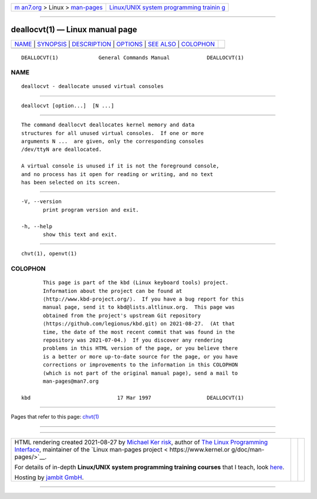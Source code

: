 .. container:: page-top

.. container:: nav-bar

   +----------------------------------+----------------------------------+
   | `m                               | `Linux/UNIX system programming   |
   | an7.org <../../../index.html>`__ | trainin                          |
   | > Linux >                        | g <http://man7.org/training/>`__ |
   | `man-pages <../index.html>`__    |                                  |
   +----------------------------------+----------------------------------+

--------------

deallocvt(1) — Linux manual page
================================

+-----------------------------------+-----------------------------------+
| `NAME <#NAME>`__ \|               |                                   |
| `SYNOPSIS <#SYNOPSIS>`__ \|       |                                   |
| `DESCRIPTION <#DESCRIPTION>`__ \| |                                   |
| `OPTIONS <#OPTIONS>`__ \|         |                                   |
| `SEE ALSO <#SEE_ALSO>`__ \|       |                                   |
| `COLOPHON <#COLOPHON>`__          |                                   |
+-----------------------------------+-----------------------------------+
| .. container:: man-search-box     |                                   |
+-----------------------------------+-----------------------------------+

::

   DEALLOCVT(1)             General Commands Manual            DEALLOCVT(1)

NAME
-------------------------------------------------

::

          deallocvt - deallocate unused virtual consoles


---------------------------------------------------------

::

          deallocvt [option...]  [N ...]


---------------------------------------------------------------

::

          The command deallocvt deallocates kernel memory and data
          structures for all unused virtual consoles.  If one or more
          arguments N ...  are given, only the corresponding consoles
          /dev/ttyN are deallocated.

          A virtual console is unused if it is not the foreground console,
          and no process has it open for reading or writing, and no text
          has been selected on its screen.


-------------------------------------------------------

::

          -V, --version
                 print program version and exit.

          -h, --help
                 show this text and exit.


---------------------------------------------------------

::

          chvt(1), openvt(1)

COLOPHON
---------------------------------------------------------

::

          This page is part of the kbd (Linux keyboard tools) project.
          Information about the project can be found at 
          ⟨http://www.kbd-project.org/⟩.  If you have a bug report for this
          manual page, send it to kbd@lists.altlinux.org.  This page was
          obtained from the project's upstream Git repository
          ⟨https://github.com/legionus/kbd.git⟩ on 2021-08-27.  (At that
          time, the date of the most recent commit that was found in the
          repository was 2021-07-04.)  If you discover any rendering
          problems in this HTML version of the page, or you believe there
          is a better or more up-to-date source for the page, or you have
          corrections or improvements to the information in this COLOPHON
          (which is not part of the original manual page), send a mail to
          man-pages@man7.org

   kbd                            17 Mar 1997                  DEALLOCVT(1)

--------------

Pages that refer to this page: `chvt(1) <../man1/chvt.1.html>`__

--------------

--------------

.. container:: footer

   +-----------------------+-----------------------+-----------------------+
   | HTML rendering        |                       | |Cover of TLPI|       |
   | created 2021-08-27 by |                       |                       |
   | `Michael              |                       |                       |
   | Ker                   |                       |                       |
   | risk <https://man7.or |                       |                       |
   | g/mtk/index.html>`__, |                       |                       |
   | author of `The Linux  |                       |                       |
   | Programming           |                       |                       |
   | Interface <https:     |                       |                       |
   | //man7.org/tlpi/>`__, |                       |                       |
   | maintainer of the     |                       |                       |
   | `Linux man-pages      |                       |                       |
   | project <             |                       |                       |
   | https://www.kernel.or |                       |                       |
   | g/doc/man-pages/>`__. |                       |                       |
   |                       |                       |                       |
   | For details of        |                       |                       |
   | in-depth **Linux/UNIX |                       |                       |
   | system programming    |                       |                       |
   | training courses**    |                       |                       |
   | that I teach, look    |                       |                       |
   | `here <https://ma     |                       |                       |
   | n7.org/training/>`__. |                       |                       |
   |                       |                       |                       |
   | Hosting by `jambit    |                       |                       |
   | GmbH                  |                       |                       |
   | <https://www.jambit.c |                       |                       |
   | om/index_en.html>`__. |                       |                       |
   +-----------------------+-----------------------+-----------------------+

--------------

.. container:: statcounter

   |Web Analytics Made Easy - StatCounter|

.. |Cover of TLPI| image:: https://man7.org/tlpi/cover/TLPI-front-cover-vsmall.png
   :target: https://man7.org/tlpi/
.. |Web Analytics Made Easy - StatCounter| image:: https://c.statcounter.com/7422636/0/9b6714ff/1/
   :class: statcounter
   :target: https://statcounter.com/
